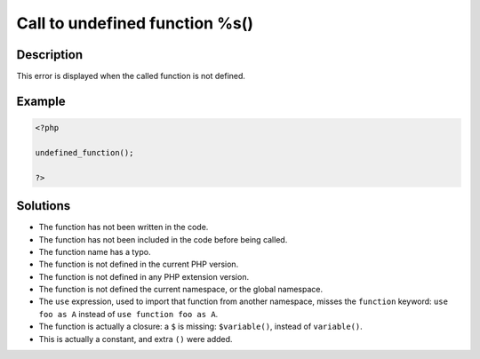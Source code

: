 .. _call-to-undefined-function-%s():

Call to undefined function %s()
-------------------------------
 
	.. meta::
		:description lang=en:
			Call to undefined function %s(): This error is displayed when the called function is not defined.

Description
___________
 
This error is displayed when the called function is not defined. 

Example
_______

.. code-block:: php

   <?php
   
   undefined_function();
   
   ?>

Solutions
_________

+ The function has not been written in the code.
+ The function has not been included in the code before being called.
+ The function name has a typo.
+ The function is not defined in the current PHP version.
+ The function is not defined in any PHP extension version.
+ The function is not defined the current namespace, or the global namespace.
+ The ``use`` expression, used to import that function from another namespace, misses the ``function`` keyword: ``use foo as A`` instead of ``use function foo as A``.
+ The function is actually a closure: a ``$`` is missing: ``$variable()``, instead of ``variable()``.
+ This is actually a constant, and extra ``()`` were added.
